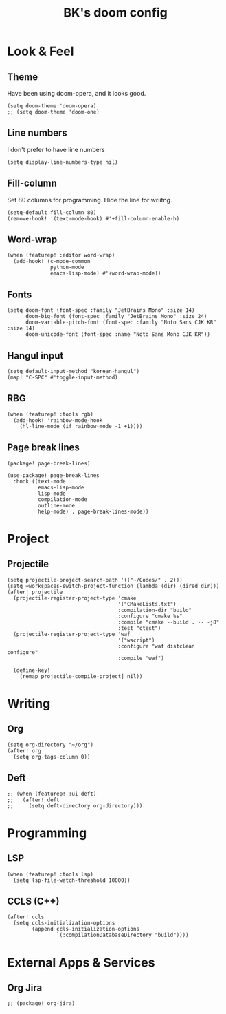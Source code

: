 #+TITLE: BK's doom config
#+STARTUP: content

* Look & Feel
** Theme
Have been using doom-opera, and it looks good.

#+begin_src elisp
(setq doom-theme 'doom-opera)
;; (setq doom-theme 'doom-one)
#+end_src

** Line numbers
I don't prefer to have line numbers

#+begin_src elisp
(setq display-line-numbers-type nil)
#+end_src

** Fill-column
Set 80 columns for programming. Hide the line for wriitng.

#+begin_src elisp
(setq-default fill-column 80)
(remove-hook! '(text-mode-hook) #'+fill-column-enable-h)
#+end_src

** Word-wrap
#+begin_src elisp
(when (featurep! :editor word-wrap)
  (add-hook! (c-mode-common
              python-mode
              emacs-lisp-mode) #'+word-wrap-mode))
#+end_src

** Fonts
#+begin_src elisp
(setq doom-font (font-spec :family "JetBrains Mono" :size 14)
      doom-big-font (font-spec :family "JetBrains Mono" :size 24)
      doom-variable-pitch-font (font-spec :family "Noto Sans CJK KR" :size 14)
      doom-unicode-font (font-spec :name "Noto Sans Mono CJK KR"))
#+end_src

** Hangul input
#+begin_src elisp
(setq default-input-method "korean-hangul")
(map! "C-SPC" #'toggle-input-method)
#+end_src

** RBG
#+begin_src elisp
(when (featurep! :tools rgb)
  (add-hook! 'rainbow-mode-hook
    (hl-line-mode (if rainbow-mode -1 +1))))
#+end_src

** Page break lines
#+begin_src elisp :tangle packages.el
(package! page-break-lines)
#+end_src

#+begin_src elisp
(use-package! page-break-lines
  :hook ((text-mode
          emacs-lisp-mode
          lisp-mode
          compilation-mode
          outline-mode
          help-mode) . page-break-lines-mode))
#+end_src

* Project
** Projectile
#+begin_src elisp
(setq projectile-project-search-path '(("~/Codes/" . 2)))
(setq +workspaces-switch-project-function (lambda (dir) (dired dir)))
(after! projectile
  (projectile-register-project-type 'cmake
                                    '("CMakeLists.txt")
                                    :compilation-dir "build"
                                    :configure "cmake %s"
                                    :compile "cmake --build . -- -j8"
                                    :test "ctest")
  (projectile-register-project-type 'waf
                                    '("wscript")
                                    :configure "waf distclean configure"
                                    :compile "waf")

  (define-key!
    [remap projectile-compile-project] nil))
#+end_src

* Writing
** Org
#+begin_src elisp
(setq org-directory "~/org")
(after! org
  (setq org-tags-column 0))
#+end_src

** Deft
#+begin_src elisp
;; (when (featurep! :ui deft)
;;   (after! deft
;;     (setq deft-directory org-directory)))
#+end_src

* Programming
** LSP
#+begin_src elisp
(when (featurep! :tools lsp)
  (setq lsp-file-watch-threshold 10000))
#+end_src

** CCLS (C++)

#+begin_src elisp
(after! ccls
  (setq ccls-initialization-options
        (append ccls-initialization-options
                `(:compilationDatabaseDirectory "build"))))
#+end_src

* External Apps & Services
** Org Jira
#+begin_src elisp :tangle packages.el
;; (package! org-jira)
#+end_src
